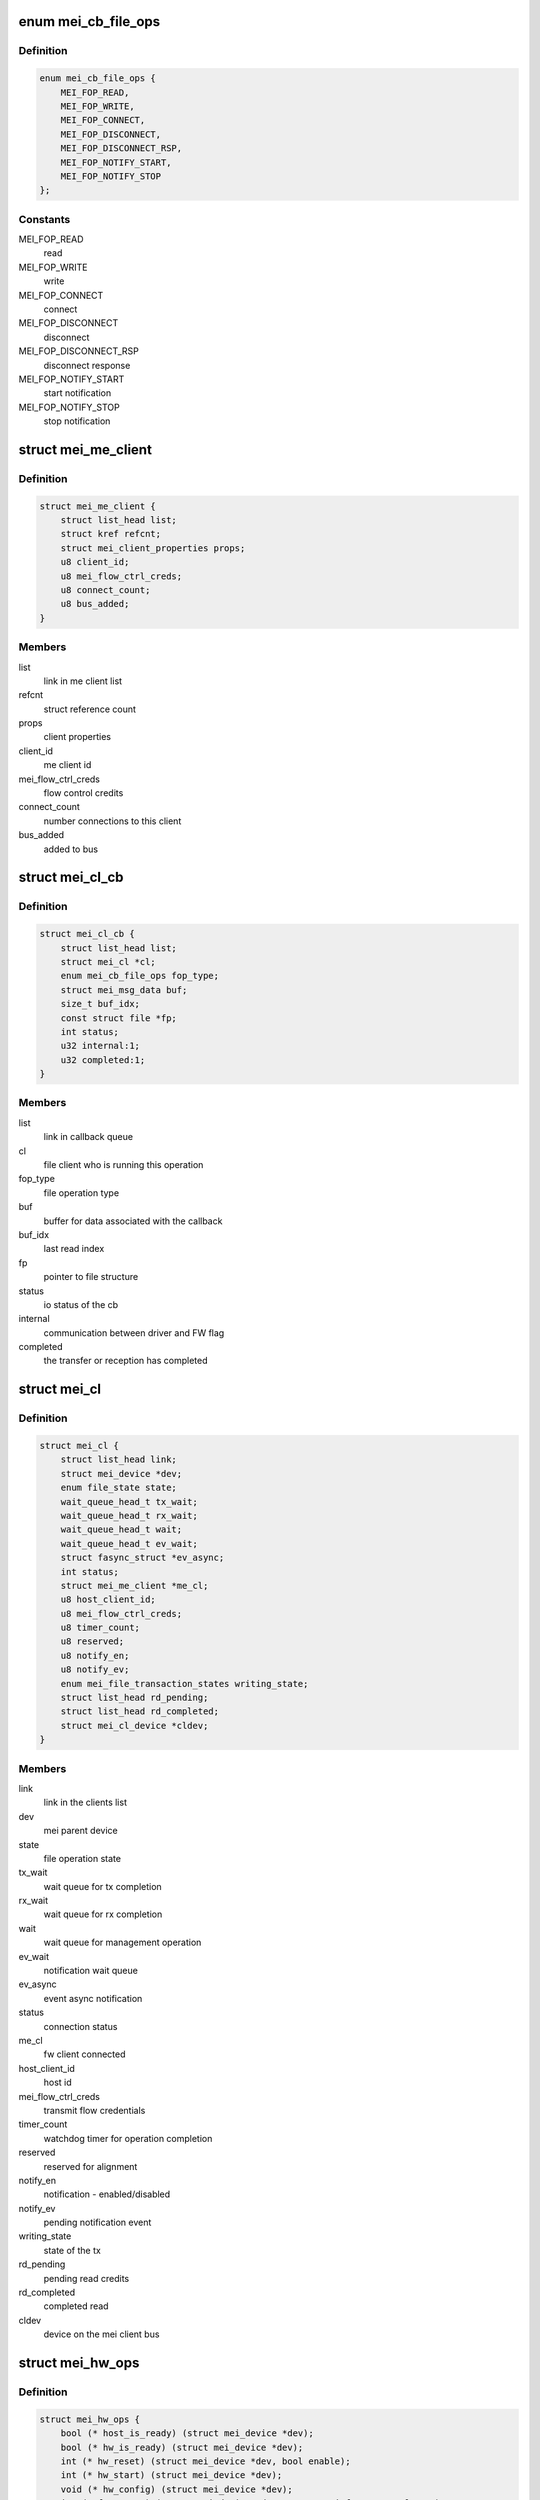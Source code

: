 .. -*- coding: utf-8; mode: rst -*-
.. src-file: drivers/misc/mei/mei_dev.h

.. _`mei_cb_file_ops`:

enum mei_cb_file_ops
====================

.. c:type:: enum mei_cb_file_ops

    file operation associated with the callback

.. _`mei_cb_file_ops.definition`:

Definition
----------

.. code-block:: c

    enum mei_cb_file_ops {
        MEI_FOP_READ,
        MEI_FOP_WRITE,
        MEI_FOP_CONNECT,
        MEI_FOP_DISCONNECT,
        MEI_FOP_DISCONNECT_RSP,
        MEI_FOP_NOTIFY_START,
        MEI_FOP_NOTIFY_STOP
    };

.. _`mei_cb_file_ops.constants`:

Constants
---------

MEI_FOP_READ
    read

MEI_FOP_WRITE
    write

MEI_FOP_CONNECT
    connect

MEI_FOP_DISCONNECT
    disconnect

MEI_FOP_DISCONNECT_RSP
    disconnect response

MEI_FOP_NOTIFY_START
    start notification

MEI_FOP_NOTIFY_STOP
    stop notification

.. _`mei_me_client`:

struct mei_me_client
====================

.. c:type:: struct mei_me_client

    representation of me (fw) client

.. _`mei_me_client.definition`:

Definition
----------

.. code-block:: c

    struct mei_me_client {
        struct list_head list;
        struct kref refcnt;
        struct mei_client_properties props;
        u8 client_id;
        u8 mei_flow_ctrl_creds;
        u8 connect_count;
        u8 bus_added;
    }

.. _`mei_me_client.members`:

Members
-------

list
    link in me client list

refcnt
    struct reference count

props
    client properties

client_id
    me client id

mei_flow_ctrl_creds
    flow control credits

connect_count
    number connections to this client

bus_added
    added to bus

.. _`mei_cl_cb`:

struct mei_cl_cb
================

.. c:type:: struct mei_cl_cb

    file operation callback structure

.. _`mei_cl_cb.definition`:

Definition
----------

.. code-block:: c

    struct mei_cl_cb {
        struct list_head list;
        struct mei_cl *cl;
        enum mei_cb_file_ops fop_type;
        struct mei_msg_data buf;
        size_t buf_idx;
        const struct file *fp;
        int status;
        u32 internal:1;
        u32 completed:1;
    }

.. _`mei_cl_cb.members`:

Members
-------

list
    link in callback queue

cl
    file client who is running this operation

fop_type
    file operation type

buf
    buffer for data associated with the callback

buf_idx
    last read index

fp
    pointer to file structure

status
    io status of the cb

internal
    communication between driver and FW flag

completed
    the transfer or reception has completed

.. _`mei_cl`:

struct mei_cl
=============

.. c:type:: struct mei_cl

    me client host representation carried in file->private_data

.. _`mei_cl.definition`:

Definition
----------

.. code-block:: c

    struct mei_cl {
        struct list_head link;
        struct mei_device *dev;
        enum file_state state;
        wait_queue_head_t tx_wait;
        wait_queue_head_t rx_wait;
        wait_queue_head_t wait;
        wait_queue_head_t ev_wait;
        struct fasync_struct *ev_async;
        int status;
        struct mei_me_client *me_cl;
        u8 host_client_id;
        u8 mei_flow_ctrl_creds;
        u8 timer_count;
        u8 reserved;
        u8 notify_en;
        u8 notify_ev;
        enum mei_file_transaction_states writing_state;
        struct list_head rd_pending;
        struct list_head rd_completed;
        struct mei_cl_device *cldev;
    }

.. _`mei_cl.members`:

Members
-------

link
    link in the clients list

dev
    mei parent device

state
    file operation state

tx_wait
    wait queue for tx completion

rx_wait
    wait queue for rx completion

wait
    wait queue for management operation

ev_wait
    notification wait queue

ev_async
    event async notification

status
    connection status

me_cl
    fw client connected

host_client_id
    host id

mei_flow_ctrl_creds
    transmit flow credentials

timer_count
    watchdog timer for operation completion

reserved
    reserved for alignment

notify_en
    notification - enabled/disabled

notify_ev
    pending notification event

writing_state
    state of the tx

rd_pending
    pending read credits

rd_completed
    completed read

cldev
    device on the mei client bus

.. _`mei_hw_ops`:

struct mei_hw_ops
=================

.. c:type:: struct mei_hw_ops

    hw specific ops

.. _`mei_hw_ops.definition`:

Definition
----------

.. code-block:: c

    struct mei_hw_ops {
        bool (* host_is_ready) (struct mei_device *dev);
        bool (* hw_is_ready) (struct mei_device *dev);
        int (* hw_reset) (struct mei_device *dev, bool enable);
        int (* hw_start) (struct mei_device *dev);
        void (* hw_config) (struct mei_device *dev);
        int (* fw_status) (struct mei_device *dev, struct mei_fw_status *fw_sts);
        enum mei_pg_state (* pg_state) (struct mei_device *dev);
        bool (* pg_in_transition) (struct mei_device *dev);
        bool (* pg_is_enabled) (struct mei_device *dev);
        void (* intr_clear) (struct mei_device *dev);
        void (* intr_enable) (struct mei_device *dev);
        void (* intr_disable) (struct mei_device *dev);
        int (* hbuf_free_slots) (struct mei_device *dev);
        bool (* hbuf_is_ready) (struct mei_device *dev);
        size_t (* hbuf_max_len) (const struct mei_device *dev);
        int (* write) (struct mei_device *dev,struct mei_msg_hdr *hdr,unsigned char *buf);
        int (* rdbuf_full_slots) (struct mei_device *dev);
        u32 (* read_hdr) (const struct mei_device *dev);
        int (* read) (struct mei_device *dev,unsigned char *buf, unsigned long len);
    }

.. _`mei_hw_ops.members`:

Members
-------

host_is_ready
    query for host readiness

hw_is_ready
    query if hw is ready

hw_reset
    reset hw

hw_start
    start hw after reset

hw_config
    configure hw

fw_status
    get fw status registers

pg_state
    power gating state of the device

pg_in_transition
    is device now in pg transition

pg_is_enabled
    is power gating enabled

intr_clear
    clear pending interrupts

intr_enable
    enable interrupts

intr_disable
    disable interrupts

hbuf_free_slots
    query for write buffer empty slots

hbuf_is_ready
    query if write buffer is empty

hbuf_max_len
    query for write buffer max len

write
    write a message to FW

rdbuf_full_slots
    query how many slots are filled

read_hdr
    get first 4 bytes (header)

read
    read a buffer from the FW

.. _`mei_pg_event`:

enum mei_pg_event
=================

.. c:type:: enum mei_pg_event

    power gating transition events

.. _`mei_pg_event.definition`:

Definition
----------

.. code-block:: c

    enum mei_pg_event {
        MEI_PG_EVENT_IDLE,
        MEI_PG_EVENT_WAIT,
        MEI_PG_EVENT_RECEIVED,
        MEI_PG_EVENT_INTR_WAIT,
        MEI_PG_EVENT_INTR_RECEIVED
    };

.. _`mei_pg_event.constants`:

Constants
---------

MEI_PG_EVENT_IDLE
    the driver is not in power gating transition

MEI_PG_EVENT_WAIT
    the driver is waiting for a pg event to complete

MEI_PG_EVENT_RECEIVED
    the driver received pg event

MEI_PG_EVENT_INTR_WAIT
    the driver is waiting for a pg event interrupt

MEI_PG_EVENT_INTR_RECEIVED
    the driver received pg event interrupt

.. _`mei_pg_state`:

enum mei_pg_state
=================

.. c:type:: enum mei_pg_state

    device internal power gating state

.. _`mei_pg_state.definition`:

Definition
----------

.. code-block:: c

    enum mei_pg_state {
        MEI_PG_OFF,
        MEI_PG_ON
    };

.. _`mei_pg_state.constants`:

Constants
---------

MEI_PG_OFF
    device is not power gated - it is active

MEI_PG_ON
    device is power gated - it is in lower power state

.. _`mei_device`:

struct mei_device
=================

.. c:type:: struct mei_device

    MEI private device struct

.. _`mei_device.definition`:

Definition
----------

.. code-block:: c

    struct mei_device {
        struct device *dev;
        struct cdev cdev;
        int minor;
        struct mei_cl_cb write_list;
        struct mei_cl_cb write_waiting_list;
        struct mei_cl_cb ctrl_wr_list;
        struct mei_cl_cb ctrl_rd_list;
        struct list_head file_list;
        long open_handle_count;
        struct mutex device_lock;
        struct delayed_work timer_work;
        bool recvd_hw_ready;
        wait_queue_head_t wait_hw_ready;
        wait_queue_head_t wait_pg;
        wait_queue_head_t wait_hbm_start;
        unsigned long reset_count;
        enum mei_dev_state dev_state;
        enum mei_hbm_state hbm_state;
        u16 init_clients_timer;
        enum mei_pg_event pg_event;
        #ifdef CONFIG_PM
        struct dev_pm_domain pg_domain;
        #endif
        unsigned char rd_msg_buf[MEI_RD_MSG_BUF_SIZE];
        u32 rd_msg_hdr;
        u8 hbuf_depth;
        bool hbuf_is_ready;
        struct wr_msg;
        struct hbm_version version;
        unsigned int hbm_f_pg_supported:1;
        unsigned int hbm_f_dc_supported:1;
        unsigned int hbm_f_dot_supported:1;
        unsigned int hbm_f_ev_supported:1;
        unsigned int hbm_f_fa_supported:1;
        unsigned int hbm_f_ie_supported:1;
        struct rw_semaphore me_clients_rwsem;
        struct list_head me_clients;
        unsigned long me_clients_map\[BITS_TO_LONGS(MEI_CLIENTS_MAX)\];
        unsigned long host_clients_map\[BITS_TO_LONGS(MEI_CLIENTS_MAX)\];
        bool allow_fixed_address;
        bool override_fixed_address;
        struct mei_cl_cb amthif_cmd_list;
        const struct file *iamthif_fp;
        struct mei_cl iamthif_cl;
        struct mei_cl_cb *iamthif_current_cb;
        long iamthif_open_count;
        u32 iamthif_stall_timer;
        enum iamthif_states iamthif_state;
        bool iamthif_canceled;
        struct work_struct reset_work;
        struct work_struct bus_rescan_work;
        struct list_head device_list;
        struct mutex cl_bus_lock;
        #if IS_ENABLED(CONFIG_DEBUG_FS)
        struct dentry *dbgfs_dir;
        #endif
        const struct mei_hw_ops *ops;
        char hw[0];
    }

.. _`mei_device.members`:

Members
-------

dev
    device on a bus

cdev
    character device

minor
    minor number allocated for device

write_list
    write pending list

write_waiting_list
    write completion list

ctrl_wr_list
    pending control write list

ctrl_rd_list
    pending control read list

file_list
    list of opened handles

open_handle_count
    number of opened handles

device_lock
    big device lock

timer_work
    MEI timer delayed work (timeouts)

recvd_hw_ready
    hw ready message received flag

wait_hw_ready
    wait queue for receive HW ready message form FW

wait_pg
    wait queue for receive PG message from FW

wait_hbm_start
    wait queue for receive HBM start message from FW

reset_count
    number of consecutive resets

dev_state
    device state

hbm_state
    state of host bus message protocol

init_clients_timer
    HBM init handshake timeout

pg_event
    power gating event

pg_domain
    runtime PM domain

rd_msg_buf
    control messages buffer

rd_msg_hdr
    read message header storage

hbuf_depth
    depth of hardware host/write buffer is slots

hbuf_is_ready
    query if the host host/write buffer is ready

wr_msg
    the buffer for hbm control messages

version
    HBM protocol version in use

hbm_f_pg_supported
    hbm feature pgi protocol

hbm_f_dc_supported
    hbm feature dynamic clients

hbm_f_dot_supported
    hbm feature disconnect on timeout

hbm_f_ev_supported
    hbm feature event notification

hbm_f_fa_supported
    hbm feature fixed address client

hbm_f_ie_supported
    hbm feature immediate reply to enum request

me_clients_rwsem
    rw lock over me_clients list

me_clients
    list of FW clients

allow_fixed_address
    allow user space to connect a fixed client

override_fixed_address
    force allow fixed address behavior

amthif_cmd_list
    amthif list for cmd waiting

iamthif_fp
    file for current amthif operation

iamthif_cl
    amthif host client

iamthif_current_cb
    amthif current operation callback

iamthif_open_count
    number of opened amthif connections

iamthif_stall_timer
    timer to detect amthif hang

iamthif_state
    amthif processor state

iamthif_canceled
    current amthif command is canceled

reset_work
    work item for the device reset

bus_rescan_work
    work item for the bus rescan

device_list
    mei client bus list

cl_bus_lock
    client bus list lock

dbgfs_dir
    debugfs mei root directory

ops
    : hw specific operations

hw
    hw specific data

.. _`mei_data2slots`:

mei_data2slots
==============

.. c:function:: u32 mei_data2slots(size_t length)

    get slots - number of (dwords) from a message length + size of the mei header

    :param size_t length:
        size of the messages in bytes

.. _`mei_data2slots.return`:

Return
------

number of slots

.. _`mei_slots2data`:

mei_slots2data
==============

.. c:function:: u32 mei_slots2data(int slots)

    get data in slots - bytes from slots

    :param int slots:
        number of available slots

.. _`mei_slots2data.return`:

Return
------

number of bytes in slots

.. _`mei_fw_status_str`:

mei_fw_status_str
=================

.. c:function:: ssize_t mei_fw_status_str(struct mei_device *dev, char *buf, size_t len)

    fetch and convert fw status registers to printable string

    :param struct mei_device \*dev:
        the device structure

    :param char \*buf:
        string buffer at minimal size MEI_FW_STATUS_STR_SZ

    :param size_t len:
        buffer len must be >= MEI_FW_STATUS_STR_SZ

.. _`mei_fw_status_str.return`:

Return
------

number of bytes written or < 0 on failure

.. This file was automatic generated / don't edit.

